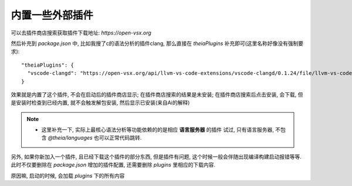 ============================
内置一些外部插件
============================


.. post:: 2024-03-08 23:31:08
  :tags: 框架, theia, 问题
  :category: 前端
  :author: YanQue
  :location: CD
  :language: zh-cn


可以去插件商店搜索获取插件下载地址: `https://open-vsx.org`

然后补充到 `package.json` 中, 比如我搜了c的语法分析的插件clang,
那么直接在 `theiaPlugins` 补充即可(这里名称好像没有强制要求)::

  "theiaPlugins": {
    "vscode-clangd": "https://open-vsx.org/api/llvm-vs-code-extensions/vscode-clangd/0.1.24/file/llvm-vs-code-extensions.vscode-clangd-0.1.24.vsix"
  }

效果就是内置了这个插件, 不会在启动后的插件商店显示;
在插件商店搜索的结果是未安装;
在插件商店搜索后点击安装, 会下载, 但是安装时检查到已经内置,
就不会触发解包安装, 然后显示已安装(来自Ai的解释)

.. note::

  - 这里补充一下, 实际上最核心语法分析等功能依赖的的是相应 **语言服务器** 的插件
    试过, 只有语言服务器, 不包含 `@theia/languages` 也可以正常代码跳转.

另外, 如果你新加入一个插件, 且已经下载这个插件的部分东西, 但是插件有问题,
这个时候一般会伴随出现编译构建启动报错等等.
此时不仅要删除在 `package.json` 增加的插件配置, 还需要删除 `plugins` 里相应的下载内容.

原因嘛, 启动的时候, 会加载  `plugins` 下的所有内容
